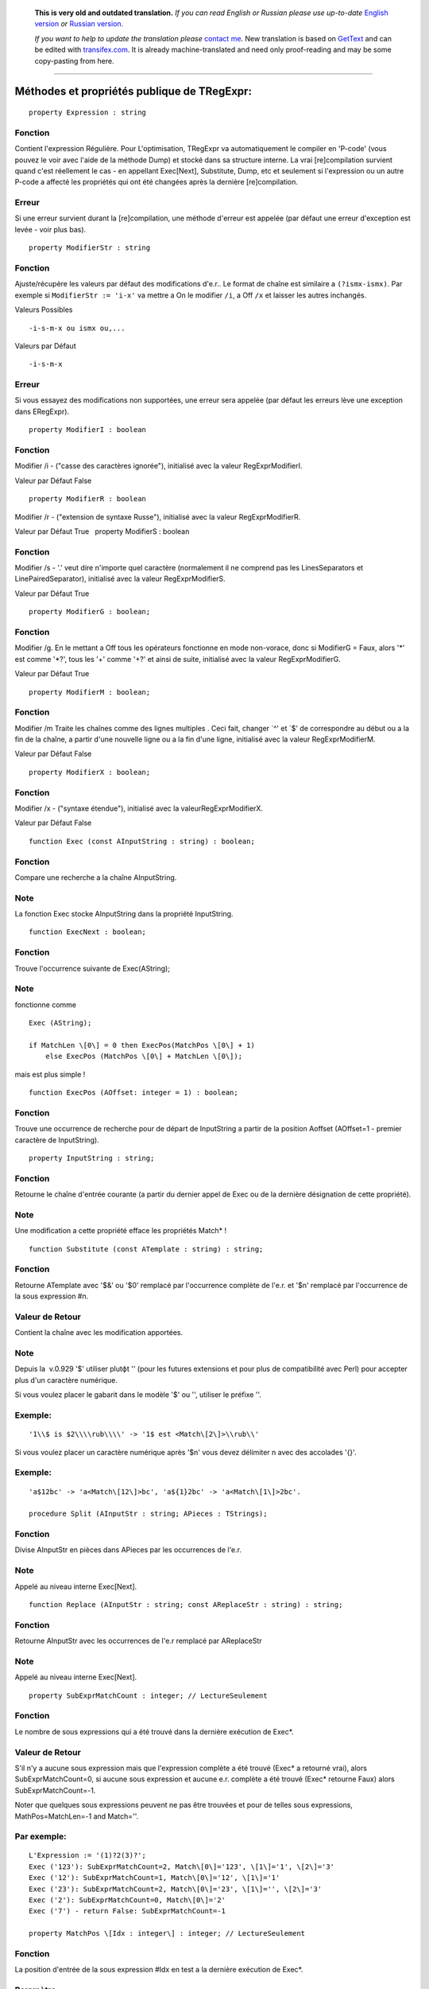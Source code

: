       **This is very old and outdated translation.**
      *If you can read English or Russian please use up-to-date* `English version <http://regexpr.masterandrey.com>`_ *or* `Russian version <http://regexpr.masterandrey.com/ru/latest/>`_.

      *If you want to help to update the translation please* `contact me <https://github.com/masterandrey>`_.
      New translation is based on `GetText <https://en.wikipedia.org/wiki/Gettext>`_ and can be edited with `transifex.com <https://www.transifex.com/masterAndrey/tregexpr/dashboard/>`_.
      It is already machine-translated and need only proof-reading and may be some copy-pasting from here.

------------

Méthodes et propriétés publique de TRegExpr:
~~~~~~~~~~~~~~~~~~~~~~~~~~~~~~~~~~~~~~~~~~~~

::

    property Expression : string

Fonction
^^^^^^^^

Contient l'expression Régulière. Pour L'optimisation, TRegExpr va
automatiquement le compiler en 'P-code' (vous pouvez le voir avec l'aide
de la méthode Dump) et stocké dans sa structure interne. La vrai
[re]compilation survient quand c'est réellement le cas - en appellant
Exec[Next], Substitute, Dump, etc et seulement si l'expression ou un
autre P-code a affecté les propriétés qui ont été changées après la
dernière [re]compilation.

Erreur
^^^^^^

Si une erreur survient durant la [re]compilation, une méthode d'erreur
est appelée (par défaut une erreur d'exception est levée - voir plus
bas).

::

    property ModifierStr : string

Fonction
^^^^^^^^

Ajuste/récupère les valeurs par défaut des modifications d'e.r.. Le
format de chaîne est similaire а ``(?ismx-ismx)``. Par exemple si
``ModifierStr := 'i-x'`` va mettre а On le modifier ``/i``, а Off ``/x``
et laisser les autres inchangés.

Valeurs Possibles

::

    -i-s-m-x ou ismx ou,...

Valeurs par Défaut

::

    -i-s-m-x

Erreur
^^^^^^

Si vous essayez des modifications non supportées, une erreur sera
appelée (par défaut les erreurs lève une exception dans ERegExpr).

::

    property ModifierI : boolean

Fonction
^^^^^^^^

Modifier /i - ("casse des caractères ignorée"), initialisé avec la
valeur RegExprModifierI.

Valeur par Défaut False

::

    property ModifierR : boolean

Modifier /r - ("extension de syntaxe Russe"), initialisé avec la valeur
RegExprModifierR.

Valeur par Défaut True   property ModifierS : boolean

Fonction
^^^^^^^^

Modifier /s - '.' veut dire n'importe quel caractère (normalement il ne
comprend pas les LinesSeparators et LinePairedSeparator), initialisé
avec la valeur RegExprModifierS.

Valeur par Défaut True

::

    property ModifierG : boolean;

Fonction
^^^^^^^^

Modifier /g. En le mettant а Off tous les opérateurs fonctionne en mode
non-vorace, donc si ModifierG = Faux, alors '*' est comme '*?', tous les
'+' comme '+?' et ainsi de suite, initialisé avec la valeur
RegExprModifierG.

Valeur par Défaut True

::

    property ModifierM : boolean;

Fonction
^^^^^^^^

Modifier /m Traite les chaînes comme des lignes multiples . Ceci fait,
changer \`^' et \`$' de correspondre au début ou а la fin de la chaîne,
а partir d'une nouvelle ligne ou а la fin d'une ligne, initialisé avec
la valeur RegExprModifierM.

Valeur par Défaut False

::

    property ModifierX : boolean;

Fonction
^^^^^^^^

Modifier /x - ("syntaxe étendue"), initialisé avec la
valeurRegExprModifierX.

Valeur par Défaut False

::

    function Exec (const AInputString : string) : boolean;

Fonction
^^^^^^^^

Compare une recherche а la chaîne AInputString.

Note
^^^^

La fonction Exec stocke AInputString dans la propriété InputString.

::

    function ExecNext : boolean;

Fonction
^^^^^^^^

Trouve l'occurrence suivante de Exec(AString);

Note
^^^^

fonctionne comme

::

    Exec (AString);

    if MatchLen \[0\] = 0 then ExecPos(MatchPos \[0\] + 1)
        else ExecPos (MatchPos \[0\] + MatchLen \[0\]);

mais est plus simple !

::

    function ExecPos (AOffset: integer = 1) : boolean;

Fonction
^^^^^^^^

Trouve une occurrence de recherche pour de départ de InputString а
partir de la position Aoffset (AOffset=1 - premier caractère de
InputString).

::

    property InputString : string;

Fonction
^^^^^^^^

Retourne le chaîne d'entrée courante (а partir du dernier appel de Exec
ou de la dernière désignation de cette propriété).

Note
^^^^

Une modification а cette propriété efface les propriétés Match\* !

::

    function Substitute (const ATemplate : string) : string;

Fonction
^^^^^^^^

Retourne ATemplate avec '$&' ou '$0' remplacé par l'occurrence complète
de l'e.r. et '$n' remplacé par l'occurrence de la sous expression #n.

Valeur de Retour
^^^^^^^^^^^^^^^^

Contient la chaîne avec les modification apportées.

Note
^^^^

Depuis la  v.0.929 '$' utiliser plutфt '\' (pour les futures extensions
et pour plus de compatibilité avec Perl) pour accepter plus d'un
caractère numérique.

Si vous voulez placer le gabarit dans le modèle '$' ou '\', utiliser le
préfixe '\'.

Exemple:
^^^^^^^^

::

    '1\\$ is $2\\\\rub\\\\' -> '1$ est <Match\[2\]>\\rub\\'

Si vous voulez placer un caractère numérique après '$n' vous devez
délimiter n avec des accolades '{}'.

Exemple:
^^^^^^^^

::

    'a$12bc' -> 'a<Match\[12\]>bc', 'a${1}2bc' -> 'a<Match\[1\]>2bc'.

    procedure Split (AInputStr : string; APieces : TStrings);

Fonction
^^^^^^^^

Divise AInputStr en pièces dans APieces par les occurrences de l'e.r.

Note
^^^^

Appelé au niveau interne Exec[Next].

::

    function Replace (AInputStr : string; const AReplaceStr : string) : string;

Fonction
^^^^^^^^

Retourne AInputStr avec les occurrences de l'e.r remplacé par
AReplaceStr

Note
^^^^

Appelé au niveau interne Exec[Next].

::

    property SubExprMatchCount : integer; // LectureSeulement

Fonction
^^^^^^^^

Le nombre de sous expressions qui a été trouvé dans la dernière
exécution de Exec*.

Valeur de Retour
^^^^^^^^^^^^^^^^

S'il n'y a aucune sous expression mais que l'expression complète а été
trouvé (Exec\* а retourné vrai), alors SubExprMatchCount=0, si aucune
sous expression et aucune e.r. complète a été trouvé (Exec\* retourne
Faux) alors SubExprMatchCount=-1.

Noter que quelques sous expressions peuvent ne pas être trouvées et pour
de telles sous expressions, MathPos=MatchLen=-1 and Match=''.

Par exemple:
^^^^^^^^^^^^

::

    L'Expression := '(1)?2(3)?';
    Exec ('123'): SubExprMatchCount=2, Match\[0\]='123', \[1\]='1', \[2\]='3'
    Exec ('12'): SubExprMatchCount=1, Match\[0\]='12', \[1\]='1'
    Exec ('23'): SubExprMatchCount=2, Match\[0\]='23', \[1\]='', \[2\]='3'
    Exec ('2'): SubExprMatchCount=0, Match\[0\]='2'
    Exec ('7') - return False: SubExprMatchCount=-1

    property MatchPos \[Idx : integer\] : integer; // LectureSeulement

Fonction
^^^^^^^^

La position d'entrée de la sous expression #Idx en test а la dernière
exécution de Exec*.

Paramètre
^^^^^^^^^

La première sous expression a une valeur de Idx=1, dernière -
MatchCount, l'e.r. a une valeur de Idx=0.

Valeur de Retour
^^^^^^^^^^^^^^^^

Retourne -1 si dans l'e.r. il n'y a pas de sous expression trouvée dans
la chaîne.

::

    property MatchLen \[Idx : integer\] : integer; // Lecture Seulement

Fonction
^^^^^^^^

La longueur d'entrée de la sous expression #Idx e.r. en test а la
dernière exécution de Exec*. La première sous expression a la valeur
Idx=1, dernière - MatchCount, l'e.r. entière a une valeur de Idx=0.

Valeur de Retour
^^^^^^^^^^^^^^^^

Retourne -1 si dans l'e.r. il n'y a pas de sous expression ou que cette
expression n'as pas été trouvé dans la chaîne.

::

    property Match \[Idx : integer\] : string; // Lecture Seulement

Fonction
^^^^^^^^

== copy (InputString, MatchPos [Idx], MatchLen [Idx])

Valeur de Retour
^^^^^^^^^^^^^^^^

Retourne '' si dans l'e.r. il n'y a pas de sous expression ou que la
sous expression n'as pas été trouvé dans la chaîne.

::

    function LastError : integer;

Fonction
^^^^^^^^

Retourne l'ID de la dernière erreur, 0 s'il y a aucune erreur
(inutilisable si l'erreur a générée une erreur d'exception) et efface la
valeur interne а 0 (pas d'erreur).

::

    function ErrorMsg (AErrorID : integer) : string; virtual;

Fonction
^^^^^^^^

Retourne un message d'erreur pour l'erreur avec ID = AErrorID.

::

    property CompilerErrorPos : integer; // Lecture Seulement

Fonction
^^^^^^^^

Retourne la position dans l'e.r. ou le compilateur a stoppé. Très
pratique pour diagnostiquer les erreurs.

::

    property SpaceChars : RegExprString

Fonction
^^^^^^^^

Contient les caractères  traités comme \\s (initialement remplit avec
les valeurs de la variable globale RegExprSpaceChars).

::

    property WordChars : RegExprString;

Fonction
^^^^^^^^

Contient les caractères traités comme  \w (initialement remplit avec les
valeurs de la variable globale RegExprWordChars).

::

    property LineSeparators : RegExprString

Fonction
^^^^^^^^

Les séparateurs de ligne (comme Unix \\n), initialement remplit avec les
valeurs de la variable globale RegExprLineSeparators). Voir aussi a
propos des séparateurs de ligne.

::

    property LinePairedSeparator : RegExprString

Fonction
^^^^^^^^

Paire de séparateur de ligne (pour le Dos et Windows \\r\n). Doit
contenir exactement deux caractères ou pas de caractères du tout,
initialement remplit avec les valeurs de la variable globale
RegExprLinePairedSeparato). Voir aussi a propos des séparateurs de
ligne.

Note
^^^^

Par exemple, si vous avez besoin du style Unix, assigner а
LineSeparators := #$a (caractère de nouvelle ligne) et
LinePairedSeparator := '' (chaîne vide), si par contre vous voulez
accepter les séparateurs "\x0D\x0A" mais pas "\x0D" ou "\x0A" seul,
alors assigner LineSeparators := '' (chaîne vide) et LinePairedSeparator
:= #$d#$a.

Par défaut le mode 'mixe' est utilisé (définit par défaut dans les
constantes globales RegExprLine[Paired]Separator[s]): LineSeparators :=
#$d#$a; LinePairedSeparator := #$d#$a. Le comportement de ce mode est
décris dans la section syntaxe.

::

    class function InvertCaseFunction  (const Ch : REChar) : REChar;

Fonction
^^^^^^^^

Convertit Ch en majuscule si c'est minuscule et vice-versa (en utilisant
les ajustement du système local).

::

    property InvertCase : TRegExprInvertCaseFunction;

Fonction
^^^^^^^^

Ajuster cette propriété si vous voulez éviter la fonctionnalité de
l'ignorance des minuscules/majuscules.

Note
^^^^

Crée une interdiction а la fonction RegExprInvertCaseFunction
(InvertCaseFunction par défaut).

::

    procedure Compile;

Fonction
^^^^^^^^

[Re]compile l'e.r. Très pratique pour les applications qui utilise les
éditeurs graphique pour vérifier la validité des propriétés.

::

    function Dump : string;

Fonction
^^^^^^^^

Crée pour le visionnement une e.r. compilée en une forme plus
compréhensive.

Constantes Globales
~~~~~~~~~~~~~~~~~~~

 Valeurs par défaut des Modifiers:

::

    RegExprModifierI : boolean = False;                // TRegExpr.ModifierI
    RegExprModifierR : boolean = True;                // TRegExpr.ModifierR
    RegExprModifierS : boolean = True;                // TRegExpr.ModifierS
    RegExprModifierG : boolean = True;                // TRegExpr.ModifierG
    RegExprModifierM : boolean = False;                //TRegExpr.ModifierM
    RegExprModifierX : boolean = False;                //TRegExpr.ModifierX

    RegExprSpaceChars : RegExprString = ' '\#$9\#$A\#$D\#$C;  // Valeur par défaut pour la propriété SpaceChars

    RegExprWordChars : RegExprString = '0123456789'
      + 'abcdefghijklmnopqrstuvwxyz'
      + 'ABCDEFGHIJKLMNOPQRSTUVWXYZ\_';
      // Valeur par défaut pour la propriété WordChars

     RegExprLineSeparators : RegExprString =
       \#$d\#$a{$IFDEF UniCode}\#$b\#$c\#$2028\#$2029\#$85{$ENDIF};
      // Valeur par défaut pour la propriété LineSeparators

     RegExprLinePairedSeparator : RegExprString =   \#$d\#$a;
      // Valeur par défaut pour la propriété LinePairedSeparator

     RegExprInvertCaseFunction : TRegExprInvertCaseFunction =
    TRegExpr.InvertCaseFunction;
      // Valeur par défaut pour la propriété InvertCase

Fonctions globales pratiques
~~~~~~~~~~~~~~~~~~~~~~~~~~~~

::

    function ExecRegExpr (const ARegExpr, AInputStr : string) : boolean;

Fonction
^^^^^^^^

Retourne vrai si la chaîne AInputString concorde а l'expression
ARegExpr.

Note
^^^^

!Va lever une exception s'il y a une erreur de syntaxe dans ARegExpr.

::

    procedure SplitRegExpr (const ARegExpr, AInputStr : string; APieces : TStrings);

Fonction
^^^^^^^^

Sépare AInputStr en pièces dans APieces par les occurrences de l'e.r.
ARegExpr.

::

    function ReplaceRegExpr (const ARegExpr, AInputStr, AReplaceStr : string) : string;

Fonction
^^^^^^^^

Retourne AInputStr avec l'occurrence de l'e.r. remplacé par AReplaceStr.

::

    function QuoteRegExprMetaChars (const AStr : string) : string;

Fonction
^^^^^^^^

Remplace tous les métacaractères avec une représentation simple, par
exemple 'abc$cd.(' est converti en 'abc\$cd\.\('.

Note
^^^^

Cette fonction est très pratique pour l'autogénération d'e.r. а partir
d'entrée utilisateur.

::

    function RegExprSubExpressions (const ARegExpr : string; ASubExprs :
        TStrings; AExtendedSyntax : boolean = False) : integer;

Fonction
^^^^^^^^

Fabrique une liste de sous expression trouvé dans l'e.r. ARegExpr.

Note
^^^^

Dans ASubExps chaque item représente une sous expression, а partir de la
première jusqu'а la dernière, dans le format:

::

    Chaоne      -       texte de sous expression (sans les '()').
    bas mot de l'objet      -       position de dйpart dans ARegExpr, incluant  '(' s'il existe ! (la premiиre position est 1).
    haut mot de l'objet     -       La longueur, incluant le dйpart '(' et la fin ')' s'il existent!
    AExtendedSyntax     -       Doit кtre Vrai si le modifier /x est а On durant l'utilisation de l'e.r.

Utile pour les éditeurs avec interface graphique (Vous pouvez trouver un
exemple d'utilisation dans le projet
`TestRExp.dpr <tregexpr_testrexp.html>`__).

Code Résultat : Sens

0 : Succčs. Pas de parenthčse non balancées trouvé.

-1 : Il n'a pas assez de parenthčse de fermeture.

-(n+1) : Ŕ la position n était trouvé '[' sans fermeture ']'.

n : Ŕ la position n était trouvé ')' sans ouverture '('.

Si le résultat <> 0, alors ASubExprs peut contenir des items vide ou de
items illégaux.

Type d'exception
~~~~~~~~~~~~~~~~

Routine par Défaut des erreurs d'exception pour TRegExpr:

::

    ERegExpr = class (Exception)
       public
        ErrorCode : integer; // code d'erreur. Les erreurs de compilation du code sont avant 1000.
        CompilerErrorPos : integer; // Position dans l'e.r. où l'erreur est survenue.
      end;

Comment utiliser les Unicode
~~~~~~~~~~~~~~~~~~~~~~~~~~~~

TRegExpr supporte maintenant les UniCode, mais il travaille très
lentement.

Qui veut se risquer а l'optimiser ?

L'utiliser seulement si vous avez vraiment besoin du support des Unicode
!

Pour utiliser les WideString, enlever le '.' dans {.$DEFINE UniCode}
dans le fichier regexpr.pas.

 

